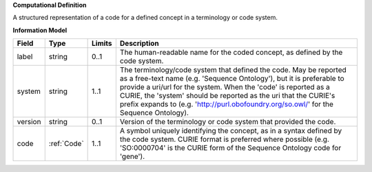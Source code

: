 **Computational Definition**

A structured representation of a code for a defined concept in a terminology or code system.

**Information Model**


.. list-table::
   :class: clean-wrap
   :header-rows: 1
   :align: left
   :widths: auto

   *  - Field
      - Type
      - Limits
      - Description
   *  - label
      - string
      - 0..1
      - The human-readable name for the coded concept, as defined by the code system.
   *  - system
      - string
      - 1..1
      - The terminology/code system that defined the code. May be reported as a free-text name (e.g. 'Sequence Ontology'), but it is preferable to provide a uri/url for the system. When the 'code' is reported as a CURIE, the 'system' should be reported as the uri that the CURIE's prefix expands to (e.g. 'http://purl.obofoundry.org/so.owl/' for the Sequence Ontology).
   *  - version
      - string
      - 0..1
      - Version of the terminology or code system that provided the code.
   *  - code
      - :ref:`Code`
      - 1..1
      - A symbol uniquely identifying the concept, as in a syntax defined by the code system. CURIE format is preferred where possible (e.g. 'SO:0000704' is the CURIE form of the Sequence Ontology code for 'gene').
